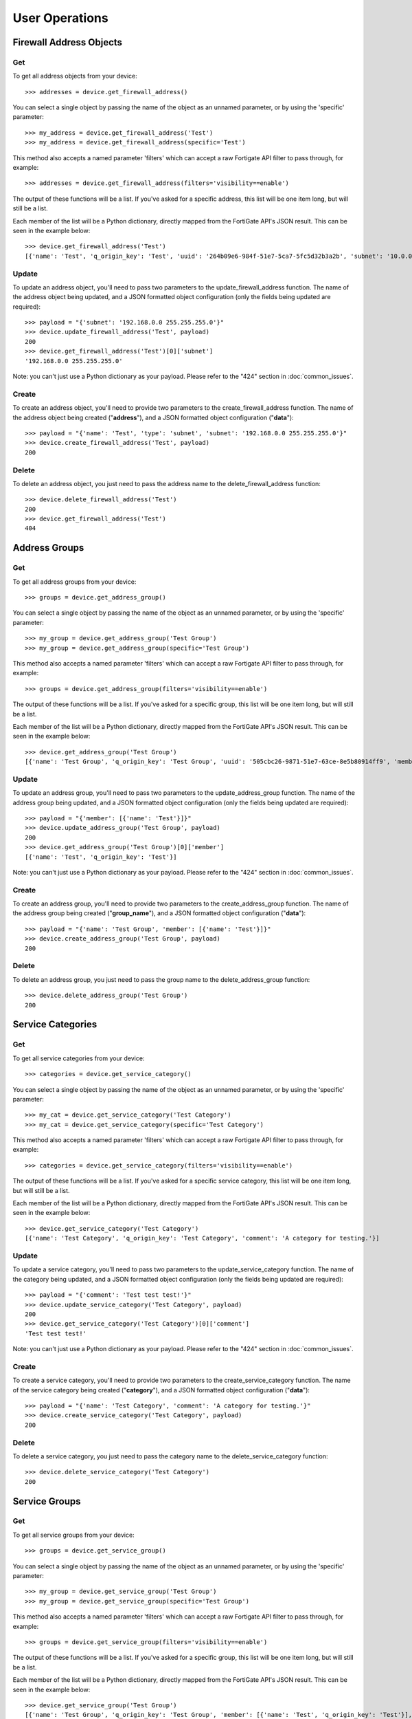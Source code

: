 User Operations
===============

Firewall Address Objects
------------------------


Get
~~~

To get all address objects from your device::

    >>> addresses = device.get_firewall_address()

You can select a single object by passing the name of the object as an unnamed parameter, or by using the 'specific' parameter::

    >>> my_address = device.get_firewall_address('Test')
    >>> my_address = device.get_firewall_address(specific='Test')

This method also accepts a named parameter 'filters' which can accept a raw Fortigate API filter to pass through, for example::

    >>> addresses = device.get_firewall_address(filters='visibility==enable')

The output of these functions will be a list. If you've asked for a specific address, this list will be one item long,
but will still be a list.

Each member of the list will be a Python dictionary, directly mapped from the FortiGate API's JSON result. This can be
seen in the example below::

    >>> device.get_firewall_address('Test')
    [{'name': 'Test', 'q_origin_key': 'Test', 'uuid': '264b09e6-984f-51e7-5ca7-5fc5d32b3a2b', 'subnet': '10.0.0.0 255.0.0.0', 'type': 'ipmask', 'start-ip': '10.0.0.0', 'end-ip': '255.0.0.0', 'fqdn': '', 'country': '\n', 'wildcard-fqdn': '', 'cache-ttl': 0, 'wildcard': '10.0.0.0 255.0.0.0', 'comment': '', 'visibility': 'enable', 'associated-interface': '', 'color': 0, 'tags': [], 'allow-routing': 'disable'}]


Update
~~~~~~

To update an address object, you'll need to pass two parameters to the update_firewall_address function. The name of
the address object being updated, and a JSON formatted object configuration (only the fields being updated are
required)::

    >>> payload = "{'subnet': '192.168.0.0 255.255.255.0'}"
    >>> device.update_firewall_address('Test', payload)
    200
    >>> device.get_firewall_address('Test')[0]['subnet']
    '192.168.0.0 255.255.255.0'

Note: you can't just use a Python dictionary as your payload. Please refer to the "424" section in
:doc:`common_issues`.

Create
~~~~~~

To create an address object, you'll need to provide two parameters to the create_firewall_address function. The name
of the address object being created ("**address**"), and a JSON formatted object configuration ("**data**")::

    >>> payload = "{'name': 'Test', 'type': 'subnet', 'subnet': '192.168.0.0 255.255.255.0'}"
    >>> device.create_firewall_address('Test', payload)
    200

Delete
~~~~~~

To delete an address object, you just need to pass the address name to the delete_firewall_address function::

    >>> device.delete_firewall_address('Test')
    200
    >>> device.get_firewall_address('Test')
    404

Address Groups
--------------

Get
~~~

To get all address groups from your device::

    >>> groups = device.get_address_group()

You can select a single object by passing the name of the object as an unnamed parameter, or by using the 'specific' parameter::

    >>> my_group = device.get_address_group('Test Group')
    >>> my_group = device.get_address_group(specific='Test Group')

This method also accepts a named parameter 'filters' which can accept a raw Fortigate API filter to pass through, for example::

    >>> groups = device.get_address_group(filters='visibility==enable')

The output of these functions will be a list. If you've asked for a specific group, this list will be one item long,
but will still be a list.

Each member of the list will be a Python dictionary, directly mapped from the FortiGate API's JSON result. This can be
seen in the example below::

    >>> device.get_address_group('Test Group')
    [{'name': 'Test Group', 'q_origin_key': 'Test Group', 'uuid': '505cbc26-9871-51e7-63ce-8e5b80914ff9', 'member': [{'name': 'Test', 'q_origin_key': 'Test'}], 'comment': '', 'visibility': 'enable', 'color': 0, 'tags': [], 'allow-routing': 'disable'}]

Update
~~~~~~

To update an address group, you'll need to pass two parameters to the update_address_group function. The name of
the address group being updated, and a JSON formatted object configuration (only the fields being updated are
required)::

    >>> payload = "{'member': [{'name': 'Test'}]}"
    >>> device.update_address_group('Test Group', payload)
    200
    >>> device.get_address_group('Test Group')[0]['member']
    [{'name': 'Test', 'q_origin_key': 'Test'}]


Note: you can't just use a Python dictionary as your payload. Please refer to the "424" section in
:doc:`common_issues`.

Create
~~~~~~

To create an address group, you'll need to provide two parameters to the create_address_group function. The name
of the address group being created ("**group_name**"), and a JSON formatted object configuration ("**data**")::

    >>> payload = "{'name': 'Test Group', 'member': [{'name': 'Test'}]}"
    >>> device.create_address_group('Test Group', payload)
    200

Delete
~~~~~~

To delete an address group, you just need to pass the group name to the delete_address_group function::

    >>> device.delete_address_group('Test Group')
    200

Service Categories
------------------

Get
~~~

To get all service categories from your device::

    >>> categories = device.get_service_category()

You can select a single object by passing the name of the object as an unnamed parameter, or by using the 'specific' parameter::

    >>> my_cat = device.get_service_category('Test Category')
    >>> my_cat = device.get_service_category(specific='Test Category')

This method also accepts a named parameter 'filters' which can accept a raw Fortigate API filter to pass through, for example::
    
    >>> categories = device.get_service_category(filters='visibility==enable')

The output of these functions will be a list. If you've asked for a specific service category, this list will be one item
long, but will still be a list.

Each member of the list will be a Python dictionary, directly mapped from the FortiGate API's JSON result. This can be
seen in the example below::

    >>> device.get_service_category('Test Category')
    [{'name': 'Test Category', 'q_origin_key': 'Test Category', 'comment': 'A category for testing.'}]

Update
~~~~~~

To update a service category, you'll need to pass two parameters to the update_service_category function. The name of
the category being updated, and a JSON formatted object configuration (only the fields being updated are required)::

    >>> payload = "{'comment': 'Test test test!'}"
    >>> device.update_service_category('Test Category', payload)
    200
    >>> device.get_service_category('Test Category')[0]['comment']
    'Test test test!'

Note: you can't just use a Python dictionary as your payload. Please refer to the "424" section in
:doc:`common_issues`.

Create
~~~~~~

To create a service category, you'll need to provide two parameters to the create_service_category function. The name
of the service category being created ("**category**"), and a JSON formatted object configuration ("**data**")::

    >>> payload = "{'name': 'Test Category', 'comment': 'A category for testing.'}"
    >>> device.create_service_category('Test Category', payload)
    200

Delete
~~~~~~

To delete a service category, you just need to pass the category name to the delete_service_category function::

    >>> device.delete_service_category('Test Category')
    200

Service Groups
--------------

Get
~~~

To get all service groups from your device::

    >>> groups = device.get_service_group()

You can select a single object by passing the name of the object as an unnamed parameter, or by using the 'specific' parameter::

    >>> my_group = device.get_service_group('Test Group')
    >>> my_group = device.get_service_group(specific='Test Group')

This method also accepts a named parameter 'filters' which can accept a raw Fortigate API filter to pass through, for example::

    >>> groups = device.get_service_group(filters='visibility==enable')

The output of these functions will be a list. If you've asked for a specific group, this list will be one item long,
but will still be a list.

Each member of the list will be a Python dictionary, directly mapped from the FortiGate API's JSON result. This can be
seen in the example below::

    >>> device.get_service_group('Test Group')
    [{'name': 'Test Group', 'q_origin_key': 'Test Group', 'member': [{'name': 'Test', 'q_origin_key': 'Test'}], 'proxy': 'disable', 'comment': '', 'color': 0}]

Update
~~~~~~

To update a service group, you'll need to pass two parameters to the update_service_group function. The name of
the service group being updated, and a JSON formatted object configuration (only the fields being updated are
required)::

    >>> payload = "{'member': [{'name': 'Test'}]}"
    >>> device.update_service_group('Test Group', payload)
    200
    >>> device.get_service_group('Test Group')[0]['member']
    [{'name': 'Test', 'q_origin_key': 'Test'}]


Note: you can't just use a Python dictionary as your payload. Please refer to the "424" section in
:doc:`common_issues`.

Create
~~~~~~

To create a service group, you'll need to provide two parameters to the create_service_group function. The name
of the service group being created ("**group_name**"), and a JSON formatted object configuration ("**data**")::

    >>> payload = "{'name': 'Test Group', 'member': [{'name': 'Test'}]}"
    >>> device.create_service_group('Test Group', payload)
    200

Delete
~~~~~~

To delete a service group, you just need to pass the group name to the delete_service_group function::

    >>> device.delete_service_group('Test Group')
    200

Firewall Service
----------------

Get
~~~

To get all firewall services from your device::

    >>> services = device.get_firewall_service()

You can select a single object by passing the name of the object as an unnamed parameter, or by using the 'specific' parameter::

    >>> my_service = device.get_firewall_service('Test')
    >>> my_service = device.get_firewall_service(specific='Test')

This method also accepts a named parameter 'filters' which can accept a raw Fortigate API filter to pass through, for example::

    >>> services = device.get_firewall_service(filters='visibility==enable')

The output of these functions will be a list. If you've asked for a specific group, this list will be one item long,
but will still be a list.

Each member of the list will be a Python dictionary, directly mapped from the FortiGate API's JSON result. This can be
seen in the example below::

    >>> device.get_firewall_service('Test')
    [{'name': 'Test', 'q_origin_key': 'Test', 'proxy': 'disable', 'category': 'General', 'protocol': 'TCP/UDP/SCTP', 'helper': 'auto', 'iprange': '0.0.0.0', 'fqdn': '', 'protocol-number': 6, 'icmptype': '', 'icmpcode': '', 'tcp-portrange': '80', 'udp-portrange': '123', 'sctp-portrange': '', 'tcp-halfclose-timer': 0, 'tcp-halfopen-timer': 0, 'tcp-timewait-timer': 0, 'udp-idle-timer': 0, 'session-ttl': 0, 'check-reset-range': 'default', 'comment': '', 'color': 0, 'visibility': 'enable', 'app-service-type': 'disable', 'app-category': [], 'application': []}]

Update
~~~~~~

To update a firewall service, you'll need to pass two parameters to the update_firewall_service function. The name of
the firewall service being updated, and a JSON formatted object configuration (only the fields being updated are
required)::

    >>> payload = "{'tcp-portrange': '80 443'}"
    >>> device.update_firewall_service('Test', payload)
    200
    >>> device.get_firewall_service('Test')[0]['tcp-portrange']
    '80 443'

Note: you can't just use a Python dictionary as your payload. Please refer to the "424" section in
:doc:`common_issues`.

Create
~~~~~~

To create a firewall service, you'll need to provide two parameters to the create_firewall_service function. The name
of the service being created ("**service_name**"), and a JSON formatted object configuration ("**data**")::

    >>> payload = "{'name': 'Test', 'category': 'General', 'tcp-portrange': '80', 'udp-portrange': '123'}"
    >>> device.create_firewall_service('Test', payload)
    200

Delete
~~~~~~

To delete a firewall service, you just need to pass the service name to the delete_firewall_service function::

    >>> device.delete_firewall_service('Test')
    200


Firewall Policy
---------------

Get
~~~

To get all firewall policies from your device::

    >>> policies = device.get_firewall_policy()

Alternatively, you can pass a single unnamed parameter, or a named parameter ('specific') which can be provided to target a single object. Specific in this instance can be either a policy name, or a policy ID::

    >>> my_policy = device.get_firewall_policy(specific='Test Policy')
    >>> my_policy = device.get_firewall_policy(500)
    >>> device.get_firewall_policy(specific='Test Policy') == device.get_firewall_policy(500)
    True

This method also accepts a named parameter 'filters' which can accept a raw Fortigate API filter to pass through, for example::

    >>> policies = device.get_firewall_policy(filters='visibility==enable')
    >>> policies = device.get_firewall_policy(filters='visibility==enable&comment=@SearchTerm')


The output of these functions will be a list. If you've asked for a specific group, this list will be one item long,
but will still be a list.

Each member of the list will be a Python dictionary, directly mapped from the FortiGate API's JSON result. This can be
seen in the example below::

    >>> device.get_firewall_policy(500)
    [{'policyid': 500, 'q_origin_key': 500, 'name': 'Test Policy', 'uuid': '9b70d28a-990f-51e7-95ef-dd4f2065b5ce', 'srcintf': [{'name': 'lan', 'q_origin_key': 'lan'}], 'dstintf': [{'name': 'wan', 'q_origin_key': 'wan'}], 'srcaddr': [{'name': 'all', 'q_origin_key': 'all'}], 'dstaddr': [{'name': 'Test', 'q_origin_key': 'Test'}], 'internet-service': 'disable', 'internet-service-id': [], 'internet-service-custom': [], 'rtp-nat': 'disable', 'rtp-addr': [], 'learning-mode': 'disable', 'action': 'accept', 'send-deny-packet': 'disable', 'firewall-session-dirty': 'check-all', 'status': 'enable', 'schedule': 'always', 'schedule-timeout': 'disable', 'service': [{'name': 'ALL', 'q_origin_key': 'ALL'}], 'dscp-match': 'disable', 'dscp-negate': 'disable', 'dscp-value': '000000', 'tcp-session-without-syn': 'disable', 'utm-status': 'disable', 'profile-type': 'single', 'profile-group': '', 'av-profile': '', 'webfilter-profile': '', 'dnsfilter-profile': '', 'spamfilter-profile': '', 'dlp-sensor': '', 'ips-sensor': '', 'application-list': '', 'voip-profile': '', 'icap-profile': '', 'waf-profile': '', 'profile-protocol-options': '', 'ssl-ssh-profile': '', 'logtraffic': 'utm', 'logtraffic-start': 'disable', 'traffic-shaper': '', 'traffic-shaper-reverse': '', 'per-ip-shaper': '', 'application': [], 'app-category': [], 'url-category': [], 'nat': 'enable', 'permit-any-host': 'disable', 'permit-stun-host': 'disable', 'fixedport': 'disable', 'ippool': 'disable', 'poolname': [], 'session-ttl': 0, 'vlan-cos-fwd': 255, 'vlan-cos-rev': 255, 'inbound': 'disable', 'outbound': 'enable', 'natinbound': 'disable', 'natoutbound': 'disable', 'wccp': 'disable', 'ntlm': 'disable', 'ntlm-guest': 'disable', 'ntlm-enabled-browsers': [], 'fsso': 'disable', 'wsso': 'enable', 'rsso': 'disable', 'fsso-agent-for-ntlm': '', 'groups': [], 'users': [], 'devices': [], 'auth-path': 'disable', 'disclaimer': 'disable', 'vpntunnel': '', 'natip': '0.0.0.0 0.0.0.0', 'match-vip': 'disable', 'diffserv-forward': 'disable', 'diffserv-reverse': 'disable', 'diffservcode-forward': '000000', 'diffservcode-rev': '000000', 'tcp-mss-sender': 0, 'tcp-mss-receiver': 0, 'comments': '', 'label': '', 'global-label': '', 'auth-cert': '', 'auth-redirect-addr': '', 'redirect-url': '', 'identity-based-route': '', 'block-notification': 'disable', 'custom-log-fields': [], 'tags': [], 'replacemsg-override-group': '', 'srcaddr-negate': 'disable', 'dstaddr-negate': 'disable', 'service-negate': 'disable', 'internet-service-negate': 'disable', 'timeout-send-rst': 'disable', 'captive-portal-exempt': 'disable', 'ssl-mirror': 'disable', 'ssl-mirror-intf': [], 'scan-botnet-connections': 'disable', 'dsri': 'disable', 'radius-mac-auth-bypass': 'disable', 'delay-tcp-npu-session': 'disable'}]

Update
~~~~~~

To update a firewall policy, you'll need to pass two parameters to the update_firewall_policy function. The ID of
the firewall policy being updated, and a JSON formatted object configuration (only the fields being updated are
required)::

    >>> payload = "{'status': 'disable'}"
    >>> device.update_firewall_policy(500, payload)
    200
    >>> device.get_firewall_policy(500)[0]['status']
    'disable'

Note: you can't just use a Python dictionary as your payload. Please refer to the "424" section in
:doc:`common_issues`.

Create
~~~~~~

To create a firewall policy, you'll need to provide two parameters to the create_firewall_policy function. The ID
of the firewall policy being created ("**policy_id**"), and a JSON formatted object configuration ("**data**")::

    >>> payload = {'policyid': 500,
         'name': 'Test Policy',
         'srcintf': [{'name': 'lan'}],
         'dstintf': [{'name': 'wan'}],
         'srcaddr': [{'name': 'all'}],
         'dstaddr': [{'name': 'Test'}],
         'action': 'accept',
         'status': 'enable',
         'schedule': 'always',
         'service': [{'name': 'ALL'}],
         'nat': 'enable',
         'fsso': 'enable',
         'wsso': 'disable',
         'rsso': 'enable'}
    >>> payload = repr(payload)
    >>> device.create_firewall_policy(500, payload)
    200


Move
~~~~

To move a firewall policy, you'll need to call the move_firewall_policy function and pass in three parameters:

    - policy_id (the ID of the policy being moved)
    - position  ("before" or "after")
    - neighbour (the ID of the policy being used as a positional anchor)

.. code-block:: python

    >>> device.move_firewall_policy(policy_id=500,
                                    position="after",
                                    neighbour=2)
    200

Delete
~~~~~~

To delete a firewall policy, you just need to pass the policy ID to the delete_firewall_policy function::

    >>> device.delete_firewall_policy(500)
    200


SNMP Community
--------------

Get
~~~

To get all SNMP communities from your device::

    >>> communities = device.get_snmp_community()

Alternatively, you can pass a single unnamed parameter, or a named parameter ('specific') which can be provided to target a single object. Specific in this instance can be either a community name, or a community ID::

    >>> my_community = device.get_snmp_community(specific='my_community_string')
    >>> my_community = device.get_snmp_community(100)
    >>> device.get_snmp_community('my_community_string') == device.get_snmp_community(specific=100)
    True

This method also accepts a named parameter 'filters' which can accept a raw Fortigate API filter to pass through, for example::

    >>> communities = device.get_snmp_community(filters='query-v2c-status==enable')

The output of these functions will be a list. If you've asked for a specific community, this list will be one item long,
but will still be a list.

Each member of the list will be a Python dictionary, directly mapped from the FortiGate API's JSON result. This can be
seen in the example below::

    >>> device.get_snmp_community('my_community_string')
    [{'id': 100, 'q_origin_key': 100, 'name': 'my_community_string', 'status': 'enable', 'hosts': [{'id': 1, 'q_origin_key': 1, 'source-ip': '0.0.0.0', 'ip': '192.168.0.0 255.255.255.0', 'ha-direct': 'disable', 'host-type': 'any'}], 'hosts6': [], 'query-v1-status': 'enable', 'query-v1-port': 161, 'query-v2c-status': 'enable', 'query-v2c-port': 161, 'trap-v1-status': 'enable', 'trap-v1-lport': 162, 'trap-v1-rport': 162, 'trap-v2c-status': 'enable', 'trap-v2c-lport': 162, 'trap-v2c-rport': 162, 'events': 'cpu-high mem-low log-full intf-ip vpn-tun-up vpn-tun-down ha-switch ha-hb-failure ips-signature ips-anomaly av-virus av-oversize av-pattern av-fragmented fm-if-change bgp-established bgp-backward-transition ha-member-up ha-member-down ent-conf-change av-conserve av-bypass av-oversize-passed av-oversize-blocked ips-pkg-update ips-fail-open faz-disconnect wc-ap-up wc-ap-down fswctl-session-up fswctl-session-down load-balance-real-server-down'}]


Update
~~~~~~

To update an SNMP Community, you'll need to pass two parameters to the update_snmp_community function. The ID of the
community being updated, and a JSON formatted object configuration (only the fields being updated are required)::

    >>> payload = "{'status': 'disable'}"
    >>> device.update_snmp_community(100, payload)
    200
    >>> device.get_snmp_community(100)[0]['status']
    'disable'

Note: you can't just use a Python dictionary as your payload. Please refer to the "424" section in
:doc:`common_issues`.

Create
~~~~~~

To create an SNMP community, you'll need to provide two parameters to the create_snmp_community function. The ID
of the SNMP community being created ("**community_id**"), and a JSON formatted object configuration ("**data**")::

    >>>payload = {'id': 100,
                  'name': 'my_community_string',
                  'status': 'enable',
                  'hosts': [{'ip': '192.168.0.0 255.255.255.0'}]}
    >>> payload = repr(payload)
    >>> device.create_snmp_community(100, payload)


Delete
~~~~~~

To delete an SNMP Community, you just need to pass the community ID to the delete_snmp_community function::

    >>> device.delete_snmp_community(100)
    200